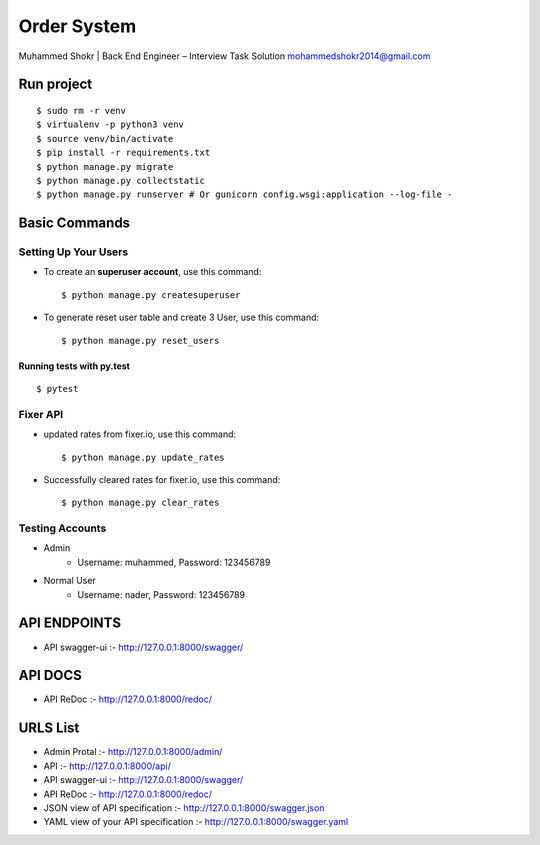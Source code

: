 Order System
===============

Muhammed Shokr | Back End Engineer – Interview Task Solution
mohammedshokr2014@gmail.com

Run project
---------------

::

  $ sudo rm -r venv
  $ virtualenv -p python3 venv
  $ source venv/bin/activate
  $ pip install -r requirements.txt
  $ python manage.py migrate
  $ python manage.py collectstatic
  $ python manage.py runserver # Or gunicorn config.wsgi:application --log-file -



Basic Commands
--------------

Setting Up Your Users
^^^^^^^^^^^^^^^^^^^^^

* To create an **superuser account**, use this command::

    $ python manage.py createsuperuser

* To generate reset user table and create 3 User, use this command::

    $ python manage.py reset_users


Running tests with py.test
~~~~~~~~~~~~~~~~~~~~~~~~~~

::

  $ pytest

Fixer API
^^^^^^^^^^^^^^^^^^^^^

* updated rates from fixer.io, use this command::

    $ python manage.py update_rates

* Successfully cleared rates for fixer.io, use this command::

    $ python manage.py clear_rates


Testing Accounts
^^^^^^^^^^^^^^^^^^^^^^^^^^^^^^^^^^^^^^^

* Admin
    - Username: muhammed, Password: 123456789
* Normal User
    - Username: nader, Password: 123456789


API ENDPOINTS
---------------
* API swagger-ui :- http://127.0.0.1:8000/swagger/

API DOCS
-------------
* API ReDoc :- http://127.0.0.1:8000/redoc/


URLS List
----------------
* Admin Protal :- http://127.0.0.1:8000/admin/
* API :- http://127.0.0.1:8000/api/
* API swagger-ui :- http://127.0.0.1:8000/swagger/
* API ReDoc :- http://127.0.0.1:8000/redoc/
* JSON view of API specification :- http://127.0.0.1:8000/swagger.json
* YAML view of your API specification :- http://127.0.0.1:8000/swagger.yaml
